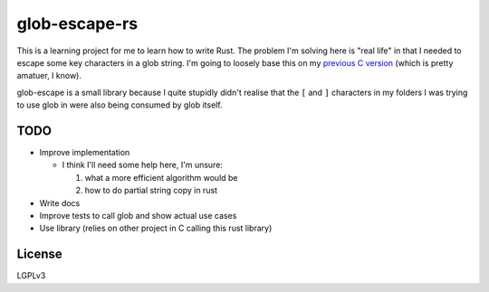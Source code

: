 glob-escape-rs
##############

This is a learning project for me to learn how to write Rust. The problem I'm
solving here is "real life" in that I needed to escape some key characters in a
glob string. I'm going to loosely base this on my `previous C version
<https://github.com/arfar/glob-escape>`_ (which is
pretty amatuer, I know).

glob-escape is a small library because I quite stupidly didn't realise that the
``[`` and ``]`` characters in my folders I was trying to use glob in were also
being consumed by glob itself.

TODO
====

* Improve implementation

  - I think I'll need some help here, I'm unsure:

    #. what a more efficient algorithm would be

    #. how to do partial string copy in rust


* Write docs

* Improve tests to call glob and show actual use cases

* Use library (relies on other project in C calling this rust library)

License
=======

LGPLv3
